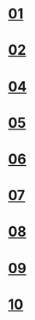#+OPTIONS: ^:nil \n:t
#+OPTIONS: toc:nil

* [[http://trans-idx.cdn.pandora.tv/flvorgx.pandora.tv/hd/_user/r/d/rdqcs8/57/20190910234220428lrovlqb8feq5c.flv?key1=32443632304431323635334632324530313730394332304442414237&key2=40C36D9F1B76C6804F5EEAA31BB432&ft=FC&class=normal&country=KR&pcode2=82721&px-bps=3050701&px-bufahead=10&cms=1&rand=93&px-time=1598975825&px-hash=002086bfe5251e13b75a49527a4eb386][01]]
* [[http://trans-idx.cdn.pandora.tv/flvorgx.pandora.tv/hd/_user/r/d/rdqcs8/61/2019091023442651377fzo80edaxwx.flv?key1=34444544374435393130333532333630313730394432303430423931&key2=004D9245E8453F090FDE4201953271&ft=FC&class=normal&country=KR&pcode2=47151&px-bps=3050701&px-bufahead=10&cms=1&rand=42&px-time=1598976333&px-hash=4478f314a95834695fdcf8fe4c7b06d9][02]]
* [[http://trans-idx.cdn.pandora.tv/flvorgx.pandora.tv/hd/_user/r/d/rdqcs8/84/20190910234905366ufgk0s263p08m.flv?key1=35393446313434393632383232334630313030393732303035334642&key2=7E675678544D625A766E0F4E586F00&ft=FC&class=normal&country=KR&pcode2=55335&px-bps=3050701&px-bufahead=10&cms=1&rand=78&px-time=1598977942&px-hash=4b9128bd68d255d539da8e2fff4d1062][04]]
* [[http://trans-idx.cdn.pandora.tv/flvorgx.pandora.tv/hd/_user/r/d/rdqcs8/88/20190910235113163t9fylkerxg3ag.flv?key1=45383035323434393932393432333630314430394532303230364243&key2=7003AD4BAA48764E0CE44C0BAB0808&ft=FC&class=normal&country=KR&pcode2=38928&px-bps=3050701&px-bufahead=10&cms=1&rand=54&px-time=1598977980&px-hash=22db8f7735457acdbee5b65416de2c86][05]]
* [[http://trans-idx.cdn.pandora.tv/flvorgx.pandora.tv/hd/_user/r/d/rdqcs8/90/20190910235320054cnd684gpkcv9b.flv?key1=36364233423032393033303632334430313030393332303146314143&key2=9020769503A220159833E0D27359E1&ft=FC&class=normal&country=KR&pcode2=30056&px-bps=3050701&px-bufahead=10&cms=1&rand=4&px-time=1598978028&px-hash=1148bed58bab231636855473a7c4c640][06]]
* [[http://trans-idx.cdn.pandora.tv/flvorgx.pandora.tv/hd/_user/r/d/rdqcs8/97/20190910235528685tolywe168n87l.flv?key1=45313742464132363933313132333730313430393132304239344341&key2=3E411C0B130F3003325C0D4416423F&ft=FC&class=normal&country=KR&pcode2=59041&px-bps=3050701&px-bufahead=10&cms=1&rand=82&px-time=1598978203&px-hash=6035230a14ec4a9e1e5ed64afe69989a][07]]
* [[http://trans-idx.cdn.pandora.tv/flvorgx.pandora.tv/hd/_user/r/d/rdqcs8/09/2019091023573746082x2vjt51cn6f.flv?key1=37313239363132323733323232333330314330393132303941383446&key2=209C0C04076596D55B39064B089B2D&ft=FC&class=normal&country=KR&pcode2=21750&px-bps=3050701&px-bufahead=10&cms=1&rand=15&px-time=1598978153&px-hash=062e25ee67669cf196b8c35ad60613c3][08]]
* [[http://trans-idx.cdn.pandora.tv/flvorgx.pandora.tv/hd/_user/r/d/rdqcs8/13/20190910235945879u9b34nj5x08ek.flv?key1=39414133443330354333333232334430313030393432303336444341&key2=363E6A8D1A093B0A3E2FF8C21B4C3C&ft=FC&class=normal&country=KR&pcode2=60661&px-bps=3050701&px-bufahead=10&cms=1&rand=94&px-time=1598978199&px-hash=f6e0d939369b613ad49def688e2b210e][09]]
* [[http://trans-idx.cdn.pandora.tv/flvorgx.pandora.tv/hd/_user/r/d/rdqcs8/21/201909110001556452hvsidxtnz3uv.flv?key1=39393837433334364533333632333930313630394432303438423645&key2=F4733E6137B4013FFA0E692E4D01FB&ft=FC&class=normal&country=KR&pcode2=48597&px-bps=3050701&px-bufahead=10&cms=1&rand=8&px-time=1598978229&px-hash=80955671189b5a7533896f7ccd54f4c0][10]]
